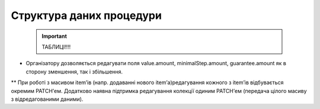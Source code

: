 .. _procStructure:

Структура даних процедури
-------------------------

    .. important:: 
   
       ТАБЛИЦІ!!!!

* Організатору дозволяється редагувати поля value.amount, minimalStep.amount, guarantee.amount як в сторону зменшення, так і збільшення.

** При роботі з масивом item’ів (напр. додаванні нового item’а)редагування кожного з item’ів відбувається окремим PATCH’ем. Додатково наявна підтримка редагування колекції одиним PATCH’ем (передача цілого масиву з відредагованими даними).
